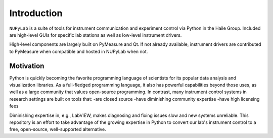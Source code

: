 Introduction
============

``NUPyLab`` is a suite of tools for instrument communication and experiment control via Python in the Haile Group. Included are high-level GUIs for specific lab stations as well as low-level instrument drivers.

High-level components are largely built on PyMeasure and Qt. If not already available, instrument drivers are contributed to PyMeasure when compatible and hosted in NUPyLab when not.

Motivation
**********

Python is quickly becoming the favorite programming language of scientists for its popular data analysis and visualization libraries. As a full-fledged programming language, it also has powerful capabilities beyond those uses, as well as a large community that values open-source programming. In contrast, many instrument control systems in research settings are built on tools that:
-are closed source
-have diminishing community expertise
-have high licensing fees

Diminishing expertise in, e.g., LabVIEW, makes diagnosing and fixing issues slow and new systems unreliable. This repository is an effort to take advantage of the growing expertise in Python to convert our lab's instrument control to a free, open-source, well-supported alternative.
